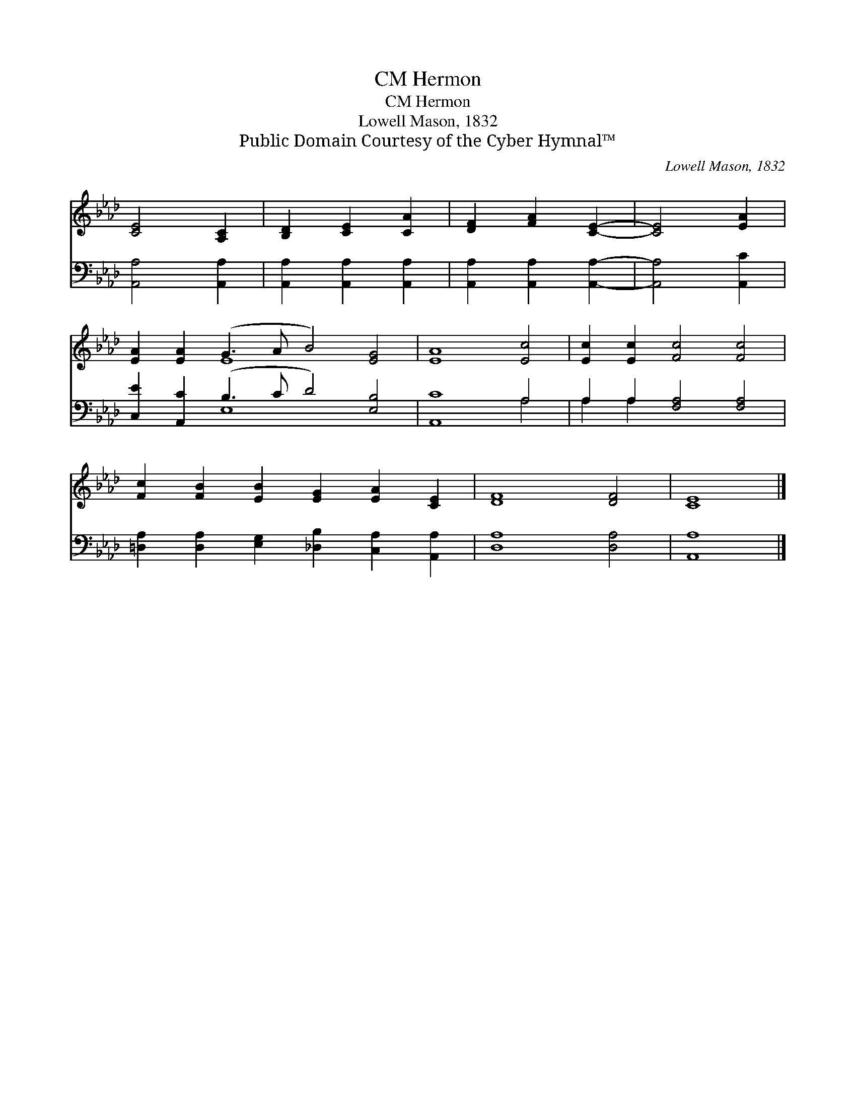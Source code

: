 X:1
T:Hermon, CM
T:Hermon, CM
T:Lowell Mason, 1832
T:Public Domain Courtesy of the Cyber Hymnal™
C:Lowell Mason, 1832
Z:Public Domain
Z:Courtesy of the Cyber Hymnal™
%%score ( 1 2 ) ( 3 4 )
L:1/8
M:none
K:Ab
V:1 treble 
V:2 treble 
V:3 bass 
V:4 bass 
V:1
 [CE]4 [A,C]2 | [B,D]2 [CE]2 [CA]2 | [DF]2 [FA]2 [CE]2- | [CE]4 [EA]2 | %4
 [EA]2 [EA]2 (G3 A B4) [EG]4 | [EA]8 [Ec]4 | [Ec]2 [Ec]2 [Fc]4 [Fc]4 | %7
 [Fc]2 [FB]2 [EB]2 [EG]2 [EA]2 [CE]2 | [DF]8 [DF]4 | [CE]8 |] %10
V:2
 x6 | x6 | x6 | x6 | x4 E8 x4 | x12 | x12 | x12 | x12 | x8 |] %10
V:3
 [A,,A,]4 [A,,A,]2 | [A,,A,]2 [A,,A,]2 [A,,A,]2 | [A,,A,]2 [A,,A,]2 [A,,A,]2- | [A,,A,]4 [A,,C]2 | %4
 [C,E]2 [A,,C]2 (B,3 C D4) [E,B,]4 | [A,,C]8 A,4 | A,2 A,2 [F,A,]4 [F,A,]4 | %7
 [=D,A,]2 [D,A,]2 [E,G,]2 [_D,B,]2 [C,A,]2 [A,,A,]2 | [D,A,]8 [D,A,]4 | [A,,A,]8 |] %10
V:4
 x6 | x6 | x6 | x6 | x4 E,8 x4 | x8 A,4 | A,2 A,2 x8 | x12 | x12 | x8 |] %10

